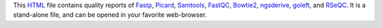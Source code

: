 This HTML_ file contains quality reports of Fastp_, Picard_, 
Samtools_, FastQC_, Bowtie2_, ngsderive_, goleft_, and RSeQC_. 
It is a stand-alone file, and can be opened in your favorite 
web-browser.

.. _HTML: https://en.wikipedia.org/wiki/HTML
.. _Fastp: https://snakemake-wrappers.readthedocs.io/en/v5.6.0/wrappers/fastp.html
.. _Bowtie2: https://snakemake-wrappers.readthedocs.io/en/v5.6.0/wrappers/bowtie2/align.html
.. _FastQC: https://snakemake-wrappers.readthedocs.io/en/v5.6.0/wrappers/fastqc.html
.. _Stats: https://snakemake-wrappers.readthedocs.io/en/v5.6.0/wrappers/samtools/stats.html
.. _Picard: https://snakemake-wrappers.readthedocs.io/en/v5.6.0/wrappers/picard/collectmultiplemetrics.html
.. _Samtools: https://snakemake-wrappers.readthedocs.io/en/v5.6.0/wrappers/samtools/stats.html
.. _GOleft: https://github.com/brentp/goleft
.. _NGSderive: https://stjudecloud.github.io/ngsderive/
.. _RSeQC: https://rseqc.sourceforge.net/

